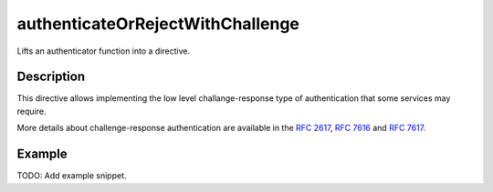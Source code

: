 .. _-authenticateOrRejectWithChallenge-java-:

authenticateOrRejectWithChallenge
=================================
Lifts an authenticator function into a directive.

Description
-----------
This directive allows implementing the low level challange-response type of authentication that some services may require.

More details about challenge-response authentication are available in the `RFC 2617`_, `RFC 7616`_ and `RFC 7617`_.

.. _RFC 2617: http://tools.ietf.org/html/rfc2617
.. _RFC 7616: http://tools.ietf.org/html/rfc7616
.. _RFC 7617: http://tools.ietf.org/html/rfc7617

Example
-------
TODO: Add example snippet.
